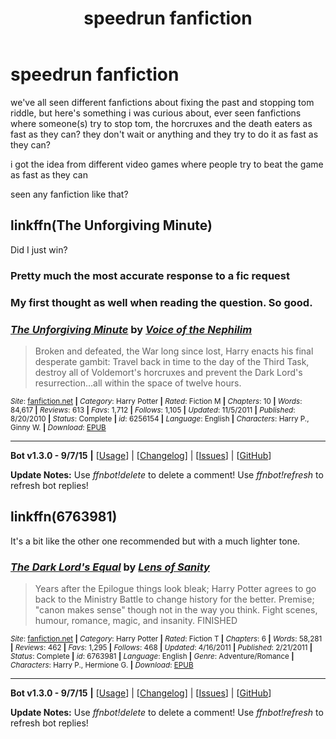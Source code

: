 #+TITLE: speedrun fanfiction

* speedrun fanfiction
:PROPERTIES:
:Author: hovegeta
:Score: 4
:DateUnix: 1446872966.0
:DateShort: 2015-Nov-07
:FlairText: Request
:END:
we've all seen different fanfictions about fixing the past and stopping tom riddle, but here's something i was curious about, ever seen fanfictions where someone(s) try to stop tom, the horcruxes and the death eaters as fast as they can? they don't wait or anything and they try to do it as fast as they can?

i got the idea from different video games where people try to beat the game as fast as they can

seen any fanfiction like that?


** linkffn(The Unforgiving Minute)

Did I just win?
:PROPERTIES:
:Score: 22
:DateUnix: 1446873338.0
:DateShort: 2015-Nov-07
:END:

*** Pretty much the most accurate response to a fic request
:PROPERTIES:
:Score: 11
:DateUnix: 1446878458.0
:DateShort: 2015-Nov-07
:END:


*** My first thought as well when reading the question. So good.
:PROPERTIES:
:Author: oops_i_made_a_typi
:Score: 4
:DateUnix: 1446873952.0
:DateShort: 2015-Nov-07
:END:


*** [[http://www.fanfiction.net/s/6256154/1/][*/The Unforgiving Minute/*]] by [[https://www.fanfiction.net/u/1508866/Voice-of-the-Nephilim][/Voice of the Nephilim/]]

#+begin_quote
  Broken and defeated, the War long since lost, Harry enacts his final desperate gambit: Travel back in time to the day of the Third Task, destroy all of Voldemort's horcruxes and prevent the Dark Lord's resurrection...all within the space of twelve hours.
#+end_quote

^{/Site/: [[http://www.fanfiction.net/][fanfiction.net]] *|* /Category/: Harry Potter *|* /Rated/: Fiction M *|* /Chapters/: 10 *|* /Words/: 84,617 *|* /Reviews/: 613 *|* /Favs/: 1,712 *|* /Follows/: 1,105 *|* /Updated/: 11/5/2011 *|* /Published/: 8/20/2010 *|* /Status/: Complete *|* /id/: 6256154 *|* /Language/: English *|* /Characters/: Harry P., Ginny W. *|* /Download/: [[http://www.p0ody-files.com/ff_to_ebook/mobile/makeEpub.php?id=6256154][EPUB]]}

--------------

*Bot v1.3.0 - 9/7/15* *|* [[[https://github.com/tusing/reddit-ffn-bot/wiki/Usage][Usage]]] | [[[https://github.com/tusing/reddit-ffn-bot/wiki/Changelog][Changelog]]] | [[[https://github.com/tusing/reddit-ffn-bot/issues/][Issues]]] | [[[https://github.com/tusing/reddit-ffn-bot/][GitHub]]]

*Update Notes:* Use /ffnbot!delete/ to delete a comment! Use /ffnbot!refresh/ to refresh bot replies!
:PROPERTIES:
:Author: FanfictionBot
:Score: 2
:DateUnix: 1446873380.0
:DateShort: 2015-Nov-07
:END:


** linkffn(6763981)

It's a bit like the other one recommended but with a much lighter tone.
:PROPERTIES:
:Author: FutureTrunks
:Score: 1
:DateUnix: 1446890775.0
:DateShort: 2015-Nov-07
:END:

*** [[http://www.fanfiction.net/s/6763981/1/][*/The Dark Lord's Equal/*]] by [[https://www.fanfiction.net/u/2468907/Lens-of-Sanity][/Lens of Sanity/]]

#+begin_quote
  Years after the Epilogue things look bleak; Harry Potter agrees to go back to the Ministry Battle to change history for the better. Premise; "canon makes sense" though not in the way you think. Fight scenes, humour, romance, magic, and insanity. FINISHED
#+end_quote

^{/Site/: [[http://www.fanfiction.net/][fanfiction.net]] *|* /Category/: Harry Potter *|* /Rated/: Fiction T *|* /Chapters/: 6 *|* /Words/: 58,281 *|* /Reviews/: 462 *|* /Favs/: 1,295 *|* /Follows/: 468 *|* /Updated/: 4/16/2011 *|* /Published/: 2/21/2011 *|* /Status/: Complete *|* /id/: 6763981 *|* /Language/: English *|* /Genre/: Adventure/Romance *|* /Characters/: Harry P., Hermione G. *|* /Download/: [[http://www.p0ody-files.com/ff_to_ebook/mobile/makeEpub.php?id=6763981][EPUB]]}

--------------

*Bot v1.3.0 - 9/7/15* *|* [[[https://github.com/tusing/reddit-ffn-bot/wiki/Usage][Usage]]] | [[[https://github.com/tusing/reddit-ffn-bot/wiki/Changelog][Changelog]]] | [[[https://github.com/tusing/reddit-ffn-bot/issues/][Issues]]] | [[[https://github.com/tusing/reddit-ffn-bot/][GitHub]]]

*Update Notes:* Use /ffnbot!delete/ to delete a comment! Use /ffnbot!refresh/ to refresh bot replies!
:PROPERTIES:
:Author: FanfictionBot
:Score: 1
:DateUnix: 1446890847.0
:DateShort: 2015-Nov-07
:END:
